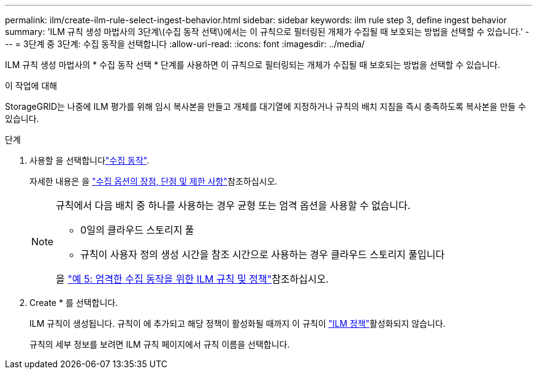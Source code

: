 ---
permalink: ilm/create-ilm-rule-select-ingest-behavior.html 
sidebar: sidebar 
keywords: ilm rule step 3, define ingest behavior 
summary: 'ILM 규칙 생성 마법사의 3단계\(수집 동작 선택\)에서는 이 규칙으로 필터링된 개체가 수집될 때 보호되는 방법을 선택할 수 있습니다.' 
---
= 3단계 중 3단계: 수집 동작을 선택합니다
:allow-uri-read: 
:icons: font
:imagesdir: ../media/


[role="lead"]
ILM 규칙 생성 마법사의 * 수집 동작 선택 * 단계를 사용하면 이 규칙으로 필터링되는 개체가 수집될 때 보호되는 방법을 선택할 수 있습니다.

.이 작업에 대해
StorageGRID는 나중에 ILM 평가를 위해 임시 복사본을 만들고 개체를 대기열에 지정하거나 규칙의 배치 지침을 즉시 충족하도록 복사본을 만들 수 있습니다.

.단계
. 사용할 을 선택합니다link:data-protection-options-for-ingest.html["수집 동작"].
+
자세한 내용은 을 link:advantages-disadvantages-of-ingest-options.html["수집 옵션의 장점, 단점 및 제한 사항"]참조하십시오.

+
[NOTE]
====
규칙에서 다음 배치 중 하나를 사용하는 경우 균형 또는 엄격 옵션을 사용할 수 없습니다.

** 0일의 클라우드 스토리지 풀
** 규칙이 사용자 정의 생성 시간을 참조 시간으로 사용하는 경우 클라우드 스토리지 풀입니다


을 link:example-5-ilm-rules-and-policy-for-strict-ingest-behavior.html["예 5: 엄격한 수집 동작을 위한 ILM 규칙 및 정책"]참조하십시오.

====
. Create * 를 선택합니다.
+
ILM 규칙이 생성됩니다. 규칙이 에 추가되고  해당 정책이 활성화될 때까지 이 규칙이 link:creating-ilm-policy.html["ILM 정책"]활성화되지 않습니다.

+
규칙의 세부 정보를 보려면 ILM 규칙 페이지에서 규칙 이름을 선택합니다.


